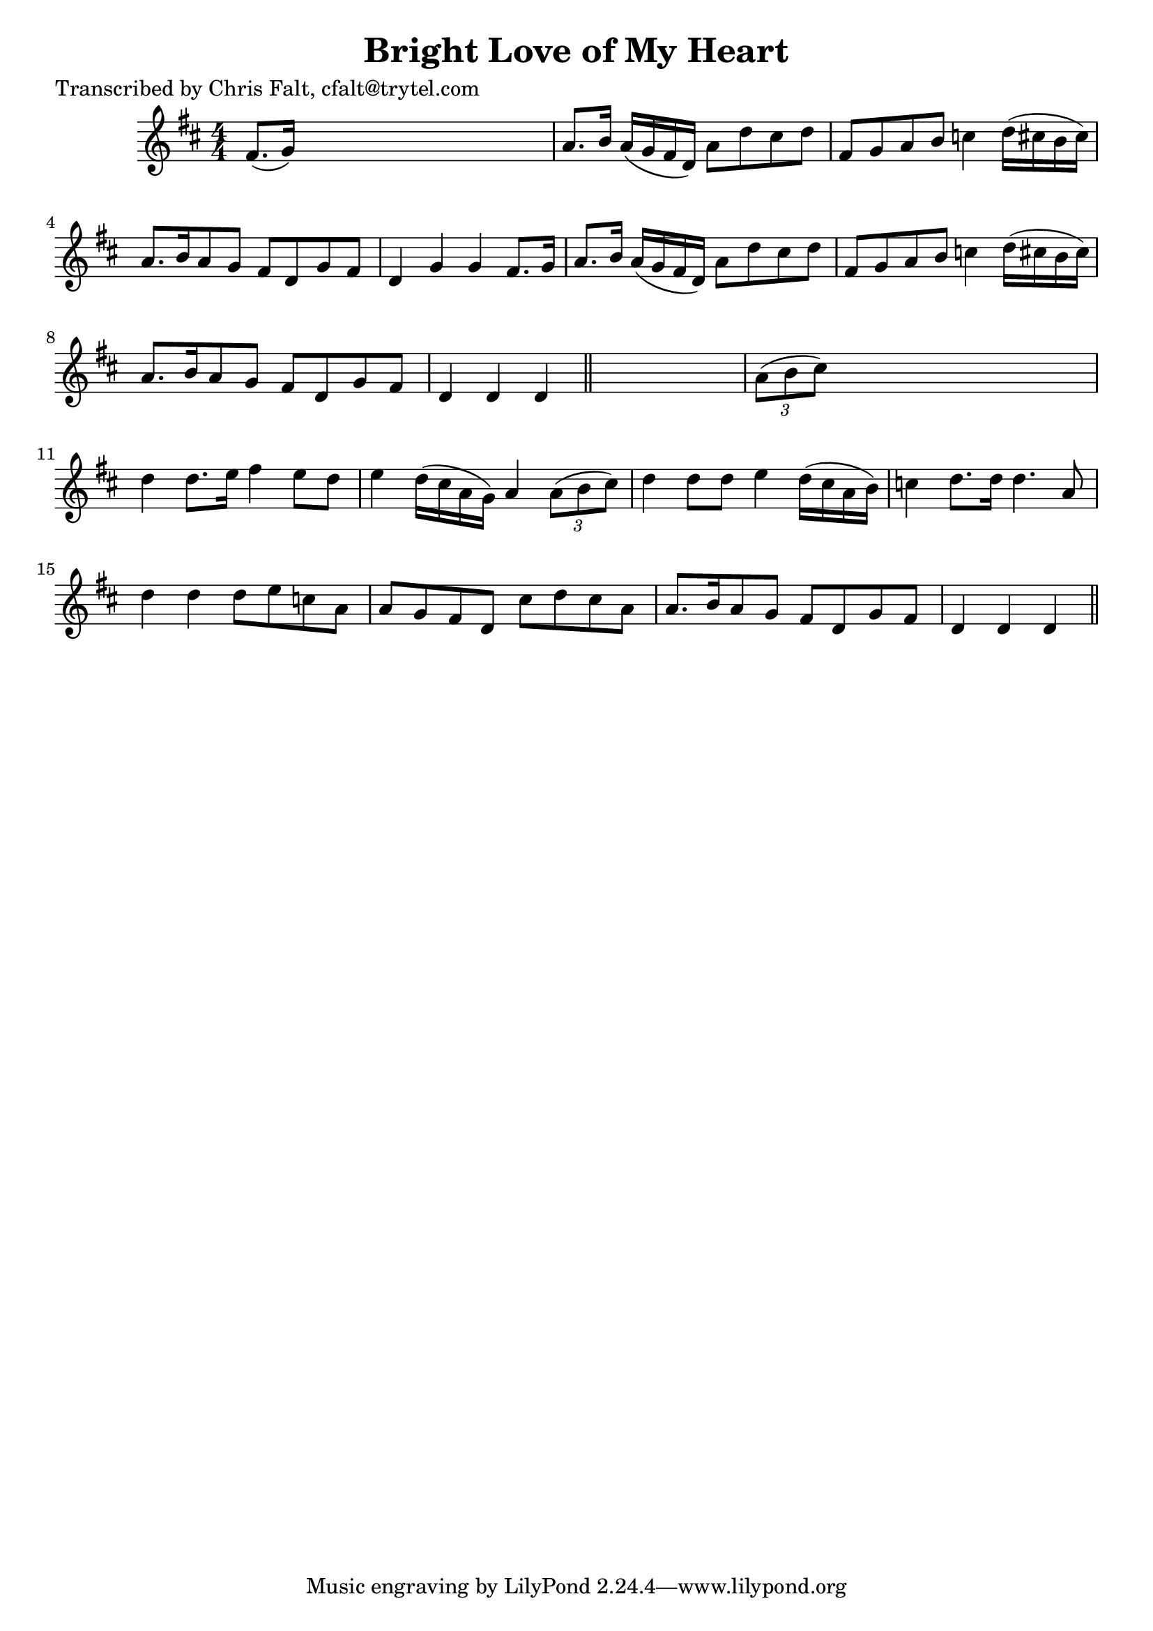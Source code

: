 
\version "2.16.2"
% automatically converted by musicxml2ly from xml/0379_cf.xml

%% additional definitions required by the score:
\language "english"


\header {
    poet = "Transcribed by Chris Falt, cfalt@trytel.com"
    encoder = "abc2xml version 63"
    encodingdate = "2015-01-25"
    title = "Bright Love of My Heart"
    }

\layout {
    \context { \Score
        autoBeaming = ##f
        }
    }
PartPOneVoiceOne =  \relative fs' {
    \key d \major \numericTimeSignature\time 4/4 fs8. ( [ g16 ) ] s2. | % 2
    a8. [ b16 ] a16 ( [ g16 fs16 d16 ) ] a'8 [ d8 cs8 d8 ] | % 3
    fs,8 [ g8 a8 b8 ] c4 d16 ( [ cs16 b16 cs16 ) ] | % 4
    a8. [ b16 a8 g8 ] fs8 [ d8 g8 fs8 ] | % 5
    d4 g4 g4 fs8. [ g16 ] | % 6
    a8. [ b16 ] a16 ( [ g16 fs16 d16 ) ] a'8 [ d8 cs8 d8 ] | % 7
    fs,8 [ g8 a8 b8 ] c4 d16 ( [ cs16 b16 cs16 ) ] | % 8
    a8. [ b16 a8 g8 ] fs8 [ d8 g8 fs8 ] | % 9
    d4 d4 d4 \bar "||"
    s4 | \barNumberCheck #10
    \times 2/3  {
        a'8 ( [ b8 cs8 ) ] }
    s2. | % 11
    d4 d8. [ e16 ] fs4 e8 [ d8 ] | % 12
    e4 d16 ( [ cs16 a16 g16 ) ] a4 \times 2/3 {
        a8 ( [ b8 cs8 ) ] }
    | % 13
    d4 d8 [ d8 ] e4 d16 ( [ cs16 a16 b16 ) ] | % 14
    c4 d8. [ d16 ] d4. a8 | % 15
    d4 d4 d8 [ e8 c8 a8 ] | % 16
    a8 [ g8 fs8 d8 ] cs'8 [ d8 cs8 a8 ] | % 17
    a8. [ b16 a8 g8 ] fs8 [ d8 g8 fs8 ] | % 18
    d4 d4 d4 \bar "||"
    }


% The score definition
\score {
    <<
        \new Staff <<
            \context Staff << 
                \context Voice = "PartPOneVoiceOne" { \PartPOneVoiceOne }
                >>
            >>
        
        >>
    \layout {}
    % To create MIDI output, uncomment the following line:
    %  \midi {}
    }

